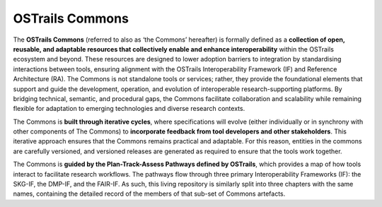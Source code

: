 OSTrails Commons
================

.. page-authors::
    Mark Wilkinson
    Marek Suchánek


The **OSTrails Commons** (referred to also as ‘the Commons’ hereafter) is formally defined as a **collection of open, reusable, and adaptable resources that collectively enable and enhance interoperability** within the OSTrails ecosystem and beyond. These resources are designed to lower adoption barriers to integration by standardising interactions between tools, ensuring alignment with the OSTrails Interoperability Framework (IF) and Reference Architecture (RA). The Commons is not standalone tools or services; rather, they provide the foundational elements that support and guide the development, operation, and evolution of interoperable research-supporting platforms. By bridging technical, semantic, and procedural gaps, the Commons facilitate collaboration and scalability while remaining flexible for adaptation to emerging technologies and diverse research contexts.

The Commons is **built through iterative cycles**, where specifications will evolve (either individually or in synchrony with other components of The Commons) to **incorporate feedback from tool developers and other stakeholders**. This iterative approach ensures that the Commons remains practical and adaptable. For this reason, entities in the commons are carefully versioned, and versioned releases are generated as required to ensure that the tools work together.

The Commons is **guided by the Plan-Track-Assess Pathways defined by OSTrails**, which provides a map of how tools interact to facilitate research workflows. The pathways flow through three primary Interoperability Frameworks (IF): the SKG-IF, the DMP-IF, and the FAIR-IF.  As such, this living repository is similarly split into three chapters with the same names, containing the detailed record of the members of that sub-set of Commons artefacts.
